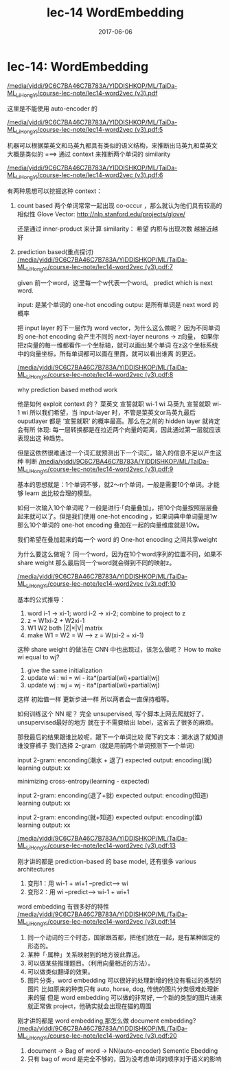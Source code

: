 #+TITLE: lec-14 WordEmbedding
#+TAGS: ML, DL, 李宏毅
#+DATE:        2017-06-06
* lec-14: WordEmbedding
:Reference:
[[docview:/media/yiddi/9C6C7BA46C7B783A/YIDDISHKOP/ML/TaiDa-ML_LiHongYi/course-lec-note/lec14-word2vec%20(v3).pdf::2][/media/yiddi/9C6C7BA46C7B783A/YIDDISHKOP/ML/TaiDa-ML_LiHongYi/course-lec-note/lec14-word2vec (v3).pdf]]
:END:

这里是不能使用 auto-encoder 的

[[docview:/media/yiddi/9C6C7BA46C7B783A/YIDDISHKOP/ML/TaiDa-ML_LiHongYi/course-lec-note/lec14-word2vec%20(v3).pdf::5][/media/yiddi/9C6C7BA46C7B783A/YIDDISHKOP/ML/TaiDa-ML_LiHongYi/course-lec-note/lec14-word2vec (v3).pdf:5]]

机器可以根据菜英文和马英九都具有类似的语义结构，来推断出马英九和菜英文
大概是类似的 ===> 通过 context 来推断两个单词的 similarity

[[docview:/media/yiddi/9C6C7BA46C7B783A/YIDDISHKOP/ML/TaiDa-ML_LiHongYi/course-lec-note/lec14-word2vec%20(v3).pdf::6][/media/yiddi/9C6C7BA46C7B783A/YIDDISHKOP/ML/TaiDa-ML_LiHongYi/course-lec-note/lec14-word2vec (v3).pdf:6]]

有两种思想可以挖掘这种 context：
1. count based
   两个单词常常一起出现 co-occur ，那么就认为他们具有较高的相似性
   Glove Vector:
   http://nlp.stanford.edu/projects/glove/

   还是通过 inner-product 来计算 similarity：
   希望 内积与出现次数 越接近越好

2. prediction based(重点探讨)
   [[docview:/media/yiddi/9C6C7BA46C7B783A/YIDDISHKOP/ML/TaiDa-ML_LiHongYi/course-lec-note/lec14-word2vec%20(v3).pdf::7][/media/yiddi/9C6C7BA46C7B783A/YIDDISHKOP/ML/TaiDa-ML_LiHongYi/course-lec-note/lec14-word2vec (v3).pdf:7]]

   given 前一个word，这里每一个w代表一个word。
   predict which is next word.

   input: 是某个单词的 one-hot encoding
   outpu: 是所有单词是 next word 的概率

   把 input layer 的下一层作为 word vector，为什么这么做呢？
   因为不同单词的 one-hot encoding 会产生不同的 next-layer neurons
   -> z向量， 如果你把z向量的每一维都看作一个坐标轴，就可以画出某个单词
   在z这个坐标系统中的向量坐标，所有单词都可以画在里面，就可以看出谁离
   的更近。

   [[docview:/media/yiddi/9C6C7BA46C7B783A/YIDDISHKOP/ML/TaiDa-ML_LiHongYi/course-lec-note/lec14-word2vec%20(v3).pdf::7][/media/yiddi/9C6C7BA46C7B783A/YIDDISHKOP/ML/TaiDa-ML_LiHongYi/course-lec-note/lec14-word2vec (v3).pdf:8]]

   why prediction based method work

   他是如何 exploit context 的？
   菜英文 宣誓就职
    wi-1  wi
   马英九 宣誓就职
    wi-1  wi
   所以我们希望，当 input-layer 时，不管是菜英文or马英九最后 ouputlayer
   都是 ‘宣誓就职’ 的概率最高。那么在之前的 hidden layer 就肯定会有所
   体现: 每一层转换都是在拉近两个向量的距离，因此通过第一层就应该表现出这
   种趋势。

   但是这依然很难通过一个词汇就预测出下一个词汇，输入的信息不足以产生这种
   判断
   [[docview:/media/yiddi/9C6C7BA46C7B783A/YIDDISHKOP/ML/TaiDa-ML_LiHongYi/course-lec-note/lec14-word2vec%20(v3).pdf::9][/media/yiddi/9C6C7BA46C7B783A/YIDDISHKOP/ML/TaiDa-ML_LiHongYi/course-lec-note/lec14-word2vec (v3).pdf:9]]

   基本的思想就是：1个单词不够，就2～n个单词，一般是需要10个单词。才能够
   learn 出比较合理的模型。

   如何一次输入10个单词呢？一般是进行·「向量叠加」，把10个向量按照层层叠
   起来就可以了。但是我们使用 one-hot encoding ，如果词典中单词量是1w
   那么10个单词的 one-hot encoding 叠加在一起的向量维度就是10w。

   我们希望在叠加起来的每一个 word 的 One-hot encoding 之间共享weight

   为什么要这么做呢？
   同一个word，因为在10个word序列的位置不同，如果不 share weight
   那么最后同一个word就会得到不同的映射z。

   [[docview:/media/yiddi/9C6C7BA46C7B783A/YIDDISHKOP/ML/TaiDa-ML_LiHongYi/course-lec-note/lec14-word2vec%20(v3).pdf::10][/media/yiddi/9C6C7BA46C7B783A/YIDDISHKOP/ML/TaiDa-ML_LiHongYi/course-lec-note/lec14-word2vec (v3).pdf:10]]

   基本的公式推导：
   1. word i-1 -> xi-1; word i-2 -> xi-2; combine to project to z
   2. z = W1xi-2 + W2xi-1
   3. W1 W2 both |Z|×|V| matrix
   4. make W1 = W2 = W  --> z = W(xi-2 + xi-1)

   这种 share weight 的做法在 CNN 中也出现过，该怎么做呢？
   How to make wi equal to wj?
   1. give the same initialization
   2. update wi : wi = wi - ita*(partial(wi)+partial(wj)
   3. update wj : wj = wj - ita*(partial(wi)+partial(wj)
   这样 初始值一样 更新步进一样 所以两者会一直保持相等。


   如何训练这个 NN 呢？
   完全 unsupervised, 写个脚本上网去爬就好了，unsupervised最好的地方
   就在于不需要给出 label，这省去了很多的麻烦。

   那我最后的结果跟谁比较呢，跟下一个单词比较
   爬下的文本：潮水退了就知道谁没穿裤子
   我们选择 2-gram（就是用前两个单词预测下一个单词）

   input 2-gram: enconding(潮水 + 退了)
   expected output: encoding(就)
   learning output: xx

   minimizing cross-entropy(learning - expected)

   input 2-gram: enconding(退了+就)
   expected output: encoding(知道)
   learning output: xx

   input 2-gram: enconding(就+知道)
   expected output: encoding(谁)
   learning output: xx

   [[docview:/media/yiddi/9C6C7BA46C7B783A/YIDDISHKOP/ML/TaiDa-ML_LiHongYi/course-lec-note/lec14-word2vec%20(v3).pdf::13][/media/yiddi/9C6C7BA46C7B783A/YIDDISHKOP/ML/TaiDa-ML_LiHongYi/course-lec-note/lec14-word2vec (v3).pdf:13]]

   刚才讲的都是 prediction-based 的 base model, 还有很多 various architectures

   1. 变形1：用 wi-1 + wi+1 --predict--> wi
   2. 变形2：用 wi --predict--> wi-1 + wi+1

   word embedding 有很多好的特性
   [[docview:/media/yiddi/9C6C7BA46C7B783A/YIDDISHKOP/ML/TaiDa-ML_LiHongYi/course-lec-note/lec14-word2vec%20(v3).pdf::14][/media/yiddi/9C6C7BA46C7B783A/YIDDISHKOP/ML/TaiDa-ML_LiHongYi/course-lec-note/lec14-word2vec (v3).pdf:14]]

   1. 同一个动词的三个时态，国家跟首都，把他们放在一起，是有某种固定的形态的。
   2. 某种「·属种」关系映射到的地方彼此靠近。
   3. 可以做某些推理题目。（利用向量相近的方法）。
   4. 可以做类似翻译的效果。
   5. 图片分类，word embedding 可以很好的处理新增的他没有看过的类型的图片
      比如原来的种类只有 auto, horse, dog, 传统的图片分类很难处理新来的猫
      但是 word embedding 可以做的非常好, 一个新的类型的图片进来就正常做
      project，他确实就会出现在猫的周围


   刚才讲的都是 word embedding,那怎么做 document embedding?
   [[docview:/media/yiddi/9C6C7BA46C7B783A/YIDDISHKOP/ML/TaiDa-ML_LiHongYi/course-lec-note/lec14-word2vec%20(v3).pdf::20][/media/yiddi/9C6C7BA46C7B783A/YIDDISHKOP/ML/TaiDa-ML_LiHongYi/course-lec-note/lec14-word2vec (v3).pdf:20]]

   1. document -> Bag of word -> NN(auto-encoder) Sementic Ebedding
   2. 只有 bag of word 是完全不够的，因为没考虑单词的顺序对于语义的影响
